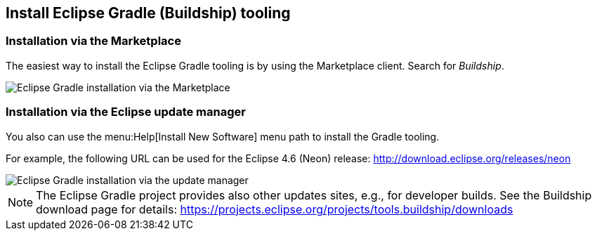 == Install Eclipse Gradle (Buildship) tooling

=== Installation via the Marketplace
	
The easiest way to install the Eclipse Gradle tooling is by using the Marketplace client.
Search for _Buildship_.
		
image::marketplace_buildship.png[Eclipse Gradle installation via the Marketplace]


=== Installation via the Eclipse update manager

You also can use the menu:Help[Install New Software] menu path to install the Gradle tooling.

For example, the following URL can be used for the Eclipse 4.6 (Neon) release: http://download.eclipse.org/releases/neon


image::updatesite_dialoggradle.png[Eclipse Gradle installation via the update manager]

[NOTE]
====			
The Eclipse Gradle project provides also other updates sites, e.g., for developer builds. 
See the Buildship download page for details: https://projects.eclipse.org/projects/tools.buildship/downloads
====	
